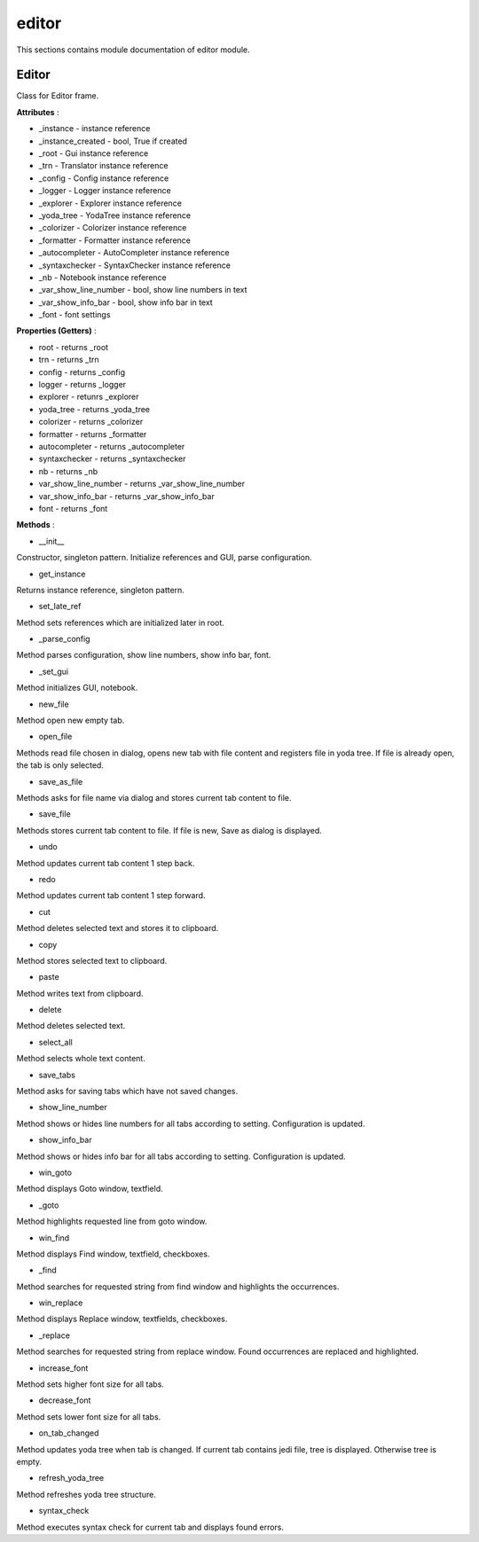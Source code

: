 .. _module_ext_client_editor:

editor
======

This sections contains module documentation of editor module.

Editor
^^^^^^

Class for Editor frame.

**Attributes** :

* _instance - instance reference
* _instance_created - bool, True if created
* _root - Gui instance reference
* _trn - Translator instance reference
* _config - Config instance reference
* _logger - Logger instance reference
* _explorer - Explorer instance reference
* _yoda_tree - YodaTree instance reference
* _colorizer - Colorizer instance reference
* _formatter - Formatter instance reference
* _autocompleter - AutoCompleter instance reference
* _syntaxchecker - SyntaxChecker instance reference
* _nb - Notebook instance reference
* _var_show_line_number - bool, show line numbers in text
* _var_show_info_bar - bool, show info bar in text
* _font - font settings

**Properties (Getters)** :

* root - returns _root
* trn - returns _trn
* config - returns _config
* logger - returns _logger
* explorer - retunrs _explorer
* yoda_tree - returns _yoda_tree
* colorizer - returns _colorizer
* formatter - returns _formatter
* autocompleter - returns _autocompleter
* syntaxchecker - returns _syntaxchecker
* nb - returns _nb
* var_show_line_number - returns _var_show_line_number
* var_show_info_bar - returns _var_show_info_bar
* font - returns _font

**Methods** :

* __init__

Constructor, singleton pattern. Initialize references and GUI, parse configuration.

* get_instance

Returns instance reference, singleton pattern.

* set_late_ref

Method sets references which are initialized later in root.

* _parse_config

Method parses configuration, show line numbers, show info bar, font.

* _set_gui

Method initializes GUI, notebook.

* new_file

Method open new empty tab.

* open_file

Methods read file chosen in dialog, opens new tab with file content and registers file in yoda tree.
If file is already open, the tab is only selected.

* save_as_file

Methods asks for file name via dialog and stores current tab content to file.

* save_file

Methods stores current tab content to file. If file is new, Save as dialog is displayed.

* undo

Method updates current tab content 1 step back.

* redo

Method updates current tab content 1 step forward.

* cut

Method deletes selected text and stores it to clipboard.

* copy

Method stores selected text to clipboard.

* paste

Method writes text from clipboard.

* delete

Method deletes selected text.

* select_all

Method selects whole text content.

* save_tabs

Method asks for saving tabs which have not saved changes.

* show_line_number

Method shows or hides line numbers for all tabs according to setting. Configuration is updated.

* show_info_bar

Method shows or hides info bar for all tabs according to setting. Configuration is updated.

* win_goto

Method displays Goto window, textfield.

* _goto

Method highlights requested line from goto window.

* win_find

Method displays Find window, textfield, checkboxes.

* _find

Method searches for requested string from find window and highlights the occurrences.

* win_replace

Method displays Replace window, textfields, checkboxes.

* _replace

Method searches for requested string from replace window. Found occurrences are replaced and highlighted.

* increase_font

Method sets higher font size for all tabs.

* decrease_font

Method sets lower font size for all tabs.

* on_tab_changed

Method updates yoda tree when tab is changed. If current tab contains jedi file, tree is displayed. Otherwise tree is empty.

* refresh_yoda_tree

Method refreshes yoda tree structure.

* syntax_check

Method executes syntax check for current tab and displays found errors.